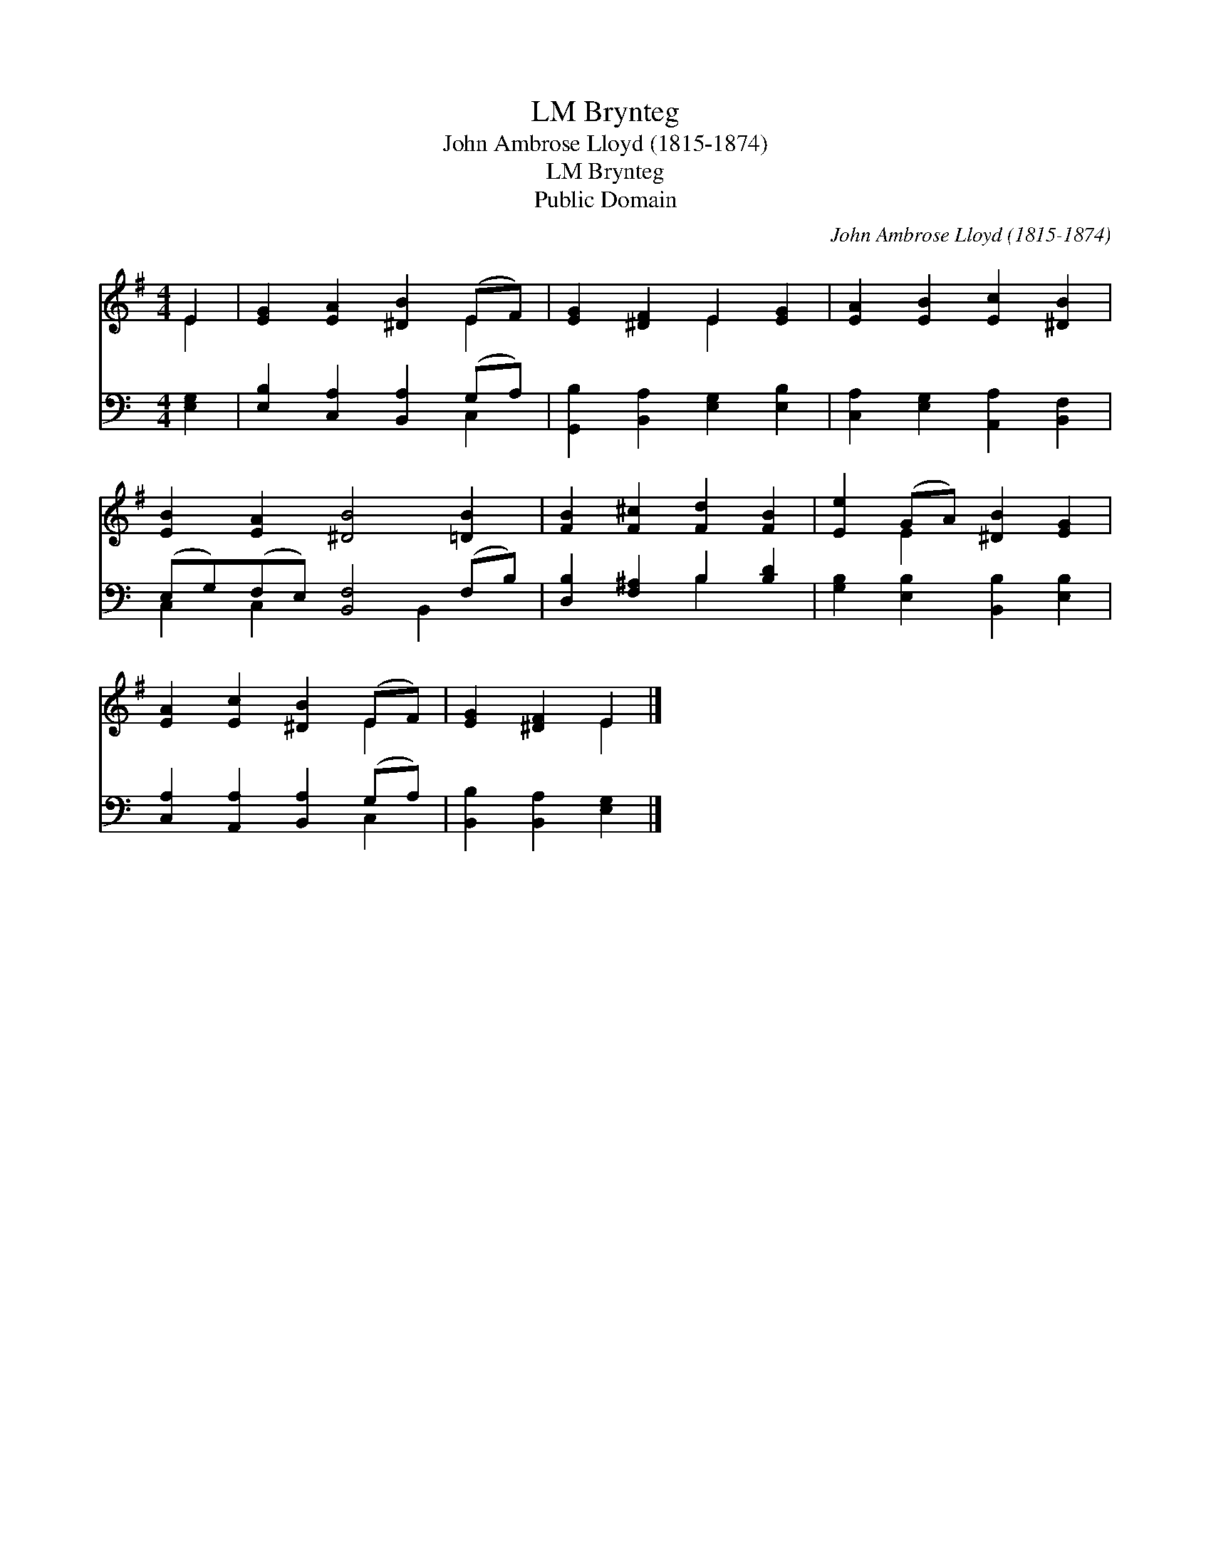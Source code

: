 X:1
T:Brynteg, LM
T:John Ambrose Lloyd (1815-1874)
T:Brynteg, LM
T:Public Domain
C:John Ambrose Lloyd (1815-1874)
Z:Public Domain
%%score ( 1 2 ) ( 3 4 )
L:1/8
M:4/4
K:G
V:1 treble 
V:2 treble 
V:3 bass 
V:4 bass 
V:1
 E2 | [EG]2 [EA]2 [^DB]2 (EF) | [EG]2 [^DF]2 E2 [EG]2 | [EA]2 [EB]2 [Ec]2 [^DB]2 | %4
 [EB]2 [EA]2 [^DB]4 [=DB]2 | [FB]2 [F^c]2 [Fd]2 [FB]2 | [Ee]2 (GA) [^DB]2 [EG]2 | %7
 [EA]2 [Ec]2 [^DB]2 (EF) | [EG]2 [^DF]2 E2 |] %9
V:2
 E2 | x6 E2 | x4 E2 x2 | x8 | x10 | x8 | x2 E2 x4 | x6 E2 | x4 E2 |] %9
V:3
[K:C] [E,G,]2 | [E,B,]2 [C,A,]2 [B,,A,]2 (G,A,) | [G,,B,]2 [B,,A,]2 [E,G,]2 [E,B,]2 | %3
 [C,A,]2 [E,G,]2 [A,,A,]2 [B,,F,]2 | (E,G,)(F,E,) [B,,F,]4 (F,B,) | [D,B,]2 [F,^A,]2 B,2 [B,D]2 | %6
 [G,B,]2 [E,B,]2 [B,,B,]2 [E,B,]2 | [C,A,]2 [A,,A,]2 [B,,A,]2 (G,A,) | [B,,B,]2 [B,,A,]2 [E,G,]2 |] %9
V:4
[K:C] x2 | x6 C,2 | x8 | x8 | C,2 C,2 x3 B,,2 x | x4 B,2 x2 | x8 | x6 C,2 | x6 |] %9

